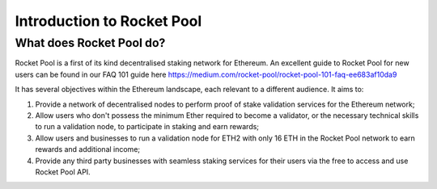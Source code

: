 ###########################
Introduction to Rocket Pool
###########################


*************************
What does Rocket Pool do?
*************************

Rocket Pool is a first of its kind decentralised staking network for Ethereum. An excellent guide to Rocket Pool for new users can be found in our FAQ 101 guide here https://medium.com/rocket-pool/rocket-pool-101-faq-ee683af10da9

It has several objectives within the Ethereum landscape, each relevant to a different audience. It aims to:

#. Provide a network of decentralised nodes to perform proof of stake validation services for the Ethereum network;
#. Allow users who don't possess the minimum Ether required to become a validator, or the necessary technical skills to run a validation node, to participate in staking and earn rewards;
#. Allow users and businesses to run a validation node for ETH2 with only 16 ETH in the Rocket Pool network to earn rewards and additional income;
#. Provide any third party businesses with seamless staking services for their users via the free to access and use Rocket Pool API.

